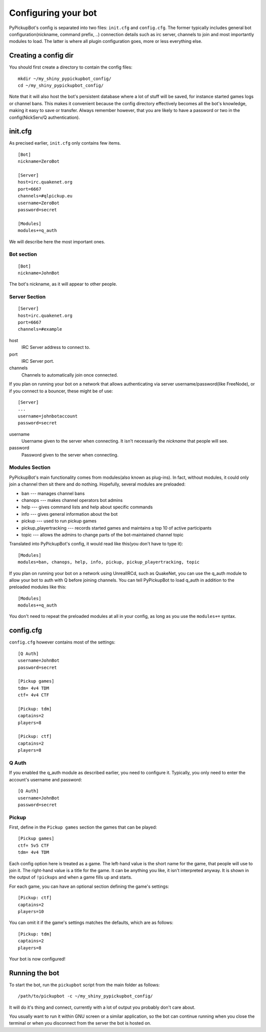 .. _quick-configure:

********************
Configuring your bot
********************

PyPickupBot's config is separated into two files: ``init.cfg`` and ``config.cfg``. The former typically includes general bot configuration(nickname, command prefix, ..) connection details such as irc server, channels to join and most importantly modules to load. The latter is where all plugin configuration goes, more or less everything else.

Creating a config dir
=====================

.. highlight:: bash

You should first create a directory to contain the config files::

    mkdir ~/my_shiny_pypickupbot_config/
    cd ~/my_shiny_pypickupbot_config/

Note that it will also host the bot's persistent database where a lot of stuff will be saved, for instance started games logs or channel bans. This makes it convenient because the config directory effectively becomes all the bot's knowledge, making it easy to save or transfer. Always remember however, that you are likely to have a password or two in the config(NickServ/Q authentication).

init.cfg
========

As precised earlier, ``init.cfg`` only contains few items.

.. highlight:: ini

::

    [Bot]
    nickname=ZeroBot

    [Server]
    host=irc.quakenet.org
    port=6667
    channels=#qlpickup.eu
    username=ZeroBot
    password=secret

    [Modules]
    modules+=q_auth

We will describe here the most important ones.

Bot section
-----------

::

    [Bot]
    nickname=JohnBot

The bot's nickname, as it will appear to other people.

Server Section
--------------

::

    [Server]
    host=irc.quakenet.org
    port=6667
    channels=#example

host
    IRC Server address to connect to.

port
    IRC Server port.

channels
    Channels to automatically join once connected.

If you plan on running your bot on a network that allows authenticating via server username/password(like FreeNode), or if you connect to a bouncer, these might be of use::
    
    [Server]
    ...
    username=johnbotaccount
    password=secret

username
    Username given to the server when connecting. It isn't necessarily the
    *nickname* that people will see.

password
    Password given to the server when connecting.

Modules Section
---------------

PyPickupBot's main functionality comes from modules(also known as plug-ins). In fact, without modules, it could only join a channel then sit there and do nothing. Hopefully, several modules are preloaded:

* ban --- manages channel bans
* chanops --- makes channel operators bot admins
* help --- gives command lists and help about specific commands
* info --- gives general information about the bot
* pickup --- used to run pickup games
* pickup_playertracking --- records started games and maintains a top 10 of active participants
* topic --- allows the admins to change parts of the bot-maintained channel topic

Translated into PyPickupBot's config, it would read like this(you don't have to
type it)::
    
    [Modules]
    modules=ban, chanops, help, info, pickup, pickup_playertracking, topic

If you plan on running your bot on a network using UnrealIRCd, such as QuakeNet, you can use the q_auth module to allow your bot to auth with Q before joining channels. You can tell PyPickupBot to load q_auth in addition to the preloaded modules like this::

    [Modules]
    modules+=q_auth

You don't need to repeat the preloaded modules at all in your config, as long as you use the ``modules+=`` syntax.

config.cfg
==========

``config.cfg`` however contains most of the settings::

    [Q Auth]
    username=JohnBot
    password=secret

    [Pickup games]
    tdm= 4v4 TDM
    ctf= 4v4 CTF

    [Pickup: tdm]
    captains=2
    players=8

    [Pickup: ctf]
    captains=2
    players=8

Q Auth
------

If you enabled the q_auth module as described earlier, you need to configure it. Typically, you only need to enter the account's username and password::

    [Q Auth]
    username=JohnBot
    password=secret

.. _quick-pickup:

Pickup
------

First, define in the ``Pickup games`` section the games that can be played::

    [Pickup games]
    ctf= 5v5 CTF    
    tdm= 4v4 TDM

Each config option here is treated as a game. The left-hand value is the short
name for the game, that people will use to join it. The right-hand value is a
title for the game. It can be anything you like, it isn't interpreted anyway.
It is shown in the output of ``!pickups`` and when a game fills up and starts.

For each game, you can have an optional section defining the game's settings::

    [Pickup: ctf]
    captains=2
    players=10

You can omit it if the game's settings matches the defaults, which are as
follows::

    [Pickup: tdm]
    captains=2
    players=8

Your bot is now configured!

Running the bot
===============

To start the bot, run the ``pickupbot`` script from the main folder as follows::

    /path/to/pickupbot -c ~/my_shiny_pypickupbot_config/

It will do it's thing and connect, currently with a lot of output you probably don't care about.

You usually want to run it within GNU screen or a similar application, so the
bot can continue running when you close the terminal or when you disconnect
from the server the bot is hosted on.

